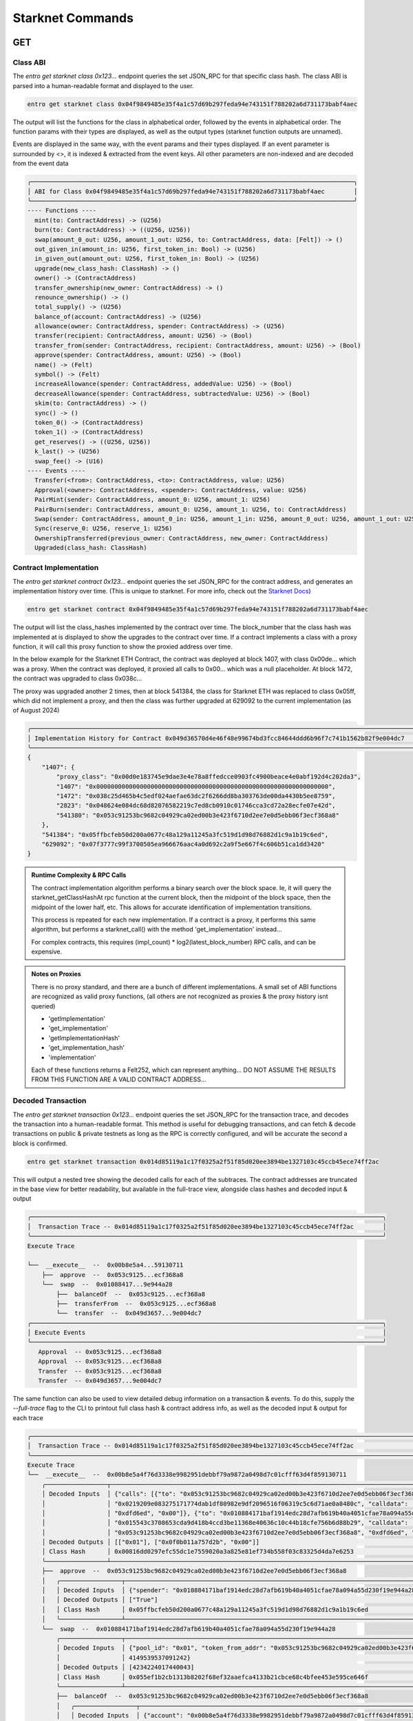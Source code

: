 Starknet Commands
=================


GET
---

Class ABI
*********

The `entro get starknet class 0x123...` endpoint queries the set JSON_RPC for that specific class hash.
The class ABI is parsed into a human-readable format and displayed to the user.

.. code-block:: shell

    entro get starknet class 0x04f9849485e35f4a1c57d69b297feda94e743151f788202a6d731173babf4aec

The output will list the functions for the class in alphabetical order, followed by the events in alphabetical order.
The function params with their types are displayed, as well as the output types
(starknet function outputs are unnamed).

Events are displayed in the same way, with the event params and their types displayed.  If an event parameter is
surrounded by <>, it is indexed & extracted from the event keys.  All other parameters are non-indexed and are
decoded from the event data

.. code-block:: shell

    ╭─────────────────────────────────────────────────────────────────────────────────────────╮
    │ ABI for Class 0x04f9849485e35f4a1c57d69b297feda94e743151f788202a6d731173babf4aec        │
    ╰─────────────────────────────────────────────────────────────────────────────────────────╯
    ---- Functions ----
      mint(to: ContractAddress) -> (U256)
      burn(to: ContractAddress) -> ((U256, U256))
      swap(amount_0_out: U256, amount_1_out: U256, to: ContractAddress, data: [Felt]) -> ()
      out_given_in(amount_in: U256, first_token_in: Bool) -> (U256)
      in_given_out(amount_out: U256, first_token_in: Bool) -> (U256)
      upgrade(new_class_hash: ClassHash) -> ()
      owner() -> (ContractAddress)
      transfer_ownership(new_owner: ContractAddress) -> ()
      renounce_ownership() -> ()
      total_supply() -> (U256)
      balance_of(account: ContractAddress) -> (U256)
      allowance(owner: ContractAddress, spender: ContractAddress) -> (U256)
      transfer(recipient: ContractAddress, amount: U256) -> (Bool)
      transfer_from(sender: ContractAddress, recipient: ContractAddress, amount: U256) -> (Bool)
      approve(spender: ContractAddress, amount: U256) -> (Bool)
      name() -> (Felt)
      symbol() -> (Felt)
      increaseAllowance(spender: ContractAddress, addedValue: U256) -> (Bool)
      decreaseAllowance(spender: ContractAddress, subtractedValue: U256) -> (Bool)
      skim(to: ContractAddress) -> ()
      sync() -> ()
      token_0() -> (ContractAddress)
      token_1() -> (ContractAddress)
      get_reserves() -> ((U256, U256))
      k_last() -> (U256)
      swap_fee() -> (U16)
    ---- Events ----
      Transfer(<from>: ContractAddress, <to>: ContractAddress, value: U256)
      Approval(<owner>: ContractAddress, <spender>: ContractAddress, value: U256)
      PairMint(sender: ContractAddress, amount_0: U256, amount_1: U256)
      PairBurn(sender: ContractAddress, amount_0: U256, amount_1: U256, to: ContractAddress)
      Swap(sender: ContractAddress, amount_0_in: U256, amount_1_in: U256, amount_0_out: U256, amount_1_out: U256, to: ContractAddress)
      Sync(reserve_0: U256, reserve_1: U256)
      OwnershipTransferred(previous_owner: ContractAddress, new_owner: ContractAddress)
      Upgraded(class_hash: ClassHash)



Contract Implementation
***********************

The `entro get starknet contract 0x123...` endpoint queries the set JSON_RPC for the contract address,
and generates an implementation history over time.
(This is unique to starknet.  For more info, check out the `Starknet Docs <https://docs.starknet.io/architecture-and-concepts/smart-contracts/system-calls-cairo1/#replace_class>`_)

.. code-block:: shell

    entro get starknet contract 0x04f9849485e35f4a1c57d69b297feda94e743151f788202a6d731173babf4aec

The output will list the class_hashes implemented by the contract over time. The block_number that the
class hash was implemented at is displayed to show the upgrades to the contract over time.  If a contract
implements a class with a proxy function, it will call this proxy function to show the proxied address over time.

In the below example for the Starknet ETH Contract, the contract was deployed at block 1407, with class 0x00de...
which was a proxy.  When the contract was deployed, it proxied all calls to 0x00... which was a null placeholder.
At block 1472, the contract was upgraded to class 0x038c...

The proxy was upgraded another 2 times, then at block 541384, the class for Starknet ETH was replaced to class 0x05ff,
which did not implement a proxy, and then the class was further upgraded at 629092 to the
current implementation (as of August 2024)

.. code-block:: shell

    ╭───────────────────────────────────────────────────────────────────────────────────────────────────────────────╮
    │ Implementation History for Contract 0x049d36570d4e46f48e99674bd3fcc84644ddd6b96f7c741b1562b82f9e004dc7        │
    ╰───────────────────────────────────────────────────────────────────────────────────────────────────────────────╯
    {
        "1407": {
            "proxy_class": "0x00d0e183745e9dae3e4e78a8ffedcce0903fc4900beace4e0abf192d4c202da3",
            "1407": "0x0000000000000000000000000000000000000000000000000000000000000000",
            "1472": "0x038c25d465b4c5edf024aefae63dc2f6266dd8ba303763de00da4430b5ee8759",
            "2823": "0x048624e084dc68d82076582219c7ed8cb0910c01746cca3cd72a28ecfe07e42d",
            "541380": "0x053c91253bc9682c04929ca02ed00b3e423f6710d2ee7e0d5ebb06f3ecf368a8"
        },
        "541384": "0x05ffbcfeb50d200a0677c48a129a11245a3fc519d1d98d76882d1c9a1b19c6ed",
        "629092": "0x07f3777c99f3700505ea966676aac4a0d692c2a9f5e667f4c606b51ca1dd3420"
    }

.. admonition::  Runtime Complexity & RPC Calls

    The contract implementation algorithm performs a binary search over the block space.  Ie, it will
    query the starknet_getClassHashAt rpc function at the current block, then the midpoint of the block space,
    then the midpoint of the lower half, etc.  This allows for accurate identification of implementation transitions.

    This process is repeated for each new implementation.  If a contract is a proxy, it performs this same algorithm,
    but performs a starknet_call() with the method 'get_implementation' instead...

    For complex contracts, this requires (impl_count) * log2(latest_block_number) RPC calls, and can
    be expensive.


.. admonition:: Notes on Proxies

    There is no proxy standard, and there are a bunch of different implementations.  A small set of ABI functions
    are recognized as valid proxy functions, (all others are not recognized as proxies &
    the proxy history isnt queried)

    * 'getImplementation'
    * 'get_implementation'
    * 'getImplementationHash'
    * 'get_implementation_hash'
    * 'implementation'

    Each of these functions returns a Felt252, which can represent anything...  DO NOT ASSUME THE RESULTS FROM THIS
    FUNCTION ARE A VALID CONTRACT ADDRESS...



Decoded Transaction
*******************

The `entro get starknet transaction 0x123...` endpoint queries the set JSON_RPC for the transaction trace, and
decodes the transaction into a human-readable format.  This method is useful for debugging transactions, and
can fetch & decode transactions on public & private testnets as long as the RPC is correctly configured, and will
be accurate the second a block is confirmed.

.. code-block:: shell

    entro get starknet transaction 0x014d85119a1c17f0325a2f51f85d020ee3894be1327103c45ccb45ece74ff2ac


This will output a nested tree showing the decoded calls for each of the subtraces.  The contract addresses are
truncated in the base view for better readability, but available in the full-trace view, alongside class hashes and
decoded input & output

.. code-block:: shell

    ╭─────────────────────────────────────────────────────────────────────────────────────────────────╮
    │  Transaction Trace -- 0x014d85119a1c17f0325a2f51f85d020ee3894be1327103c45ccb45ece74ff2ac        │
    ╰─────────────────────────────────────────────────────────────────────────────────────────────────╯
    Execute Trace

    └──  __execute__  --  0x00b8e5a4...59130711
        ├──  approve  --  0x053c9125...ecf368a8
        └──  swap  --  0x01088417...9e944a28
            ├──  balanceOf  --  0x053c9125...ecf368a8
            ├──  transferFrom  --  0x053c9125...ecf368a8
            └──  transfer  --  0x049d3657...9e004dc7
    ╭─────────────────────────────────────────────────────────────────────────────────────────────────╮
    │ Execute Events                                                                                  │
    ╰─────────────────────────────────────────────────────────────────────────────────────────────────╯
       Approval  -- 0x053c9125...ecf368a8
       Approval  -- 0x053c9125...ecf368a8
       Transfer  -- 0x053c9125...ecf368a8
       Transfer  -- 0x049d3657...9e004dc7


The same function can also be used to view detailed debug information on a transaction & events.  To do this,
supply the `--full-trace` flag to the CLI to printout full class hash & contract address info,
as well as the decoded input & output for each trace

.. code-block:: shell

    ╭───────────────────────────────────────────────────────────────────────────────────────────────────────────────────────────────────────────────────────────────────────────────────╮
    │  Transaction Trace -- 0x014d85119a1c17f0325a2f51f85d020ee3894be1327103c45ccb45ece74ff2ac                                                                                          │
    ╰───────────────────────────────────────────────────────────────────────────────────────────────────────────────────────────────────────────────────────────────────────────────────╯
    Execute Trace
    └──  __execute__  --  0x00b8e5a4f76d3338e9982951debbf79a9872a0498d7c01cfff63d4f859130711
        ╭─────────────────┬─────────────────────────────────────────────────────────────────────────────────────────────────────────────────────────────────────────────────────────────╮
        │ Decoded Inputs  │ {"calls": [{"to": "0x053c91253bc9682c04929ca02ed00b3e423f6710d2ee7e0d5ebb06f3ecf368a8", "selector":                                                         │
        │                 │ "0x0219209e083275171774dab1df80982e9df2096516f06319c5c6d71ae0a8480c", "calldata": ["0x010884171baf1914edc28d7afb619b40a4051cfae78a094a55d230f19e944a28",    │
        │                 │ "0xdfd6ed", "0x00"]}, {"to": "0x010884171baf1914edc28d7afb619b40a4051cfae78a094a55d230f19e944a28", "selector":                                              │
        │                 │ "0x015543c3708653cda9d418b4ccd3be11368e40636c10c44b18cfe756b6d88b29", "calldata": ["0x01",                                                                  │
        │                 │ "0x053c91253bc9682c04929ca02ed00b3e423f6710d2ee7e0d5ebb06f3ecf368a8", "0xdfd6ed", "0x00", "0x0ebdfbf616faaa", "0x00"]}]}                                    │
        │ Decoded Outputs │ [["0x01"], ["0x0f0b011a757d2b", "0x00"]]                                                                                                                    │
        │ Class Hash      │ 0x00816dd0297efc55dc1e7559020a3a825e81ef734b558f03c83325d4da7e6253                                                                                          │
        ╰─────────────────┴─────────────────────────────────────────────────────────────────────────────────────────────────────────────────────────────────────────────────────────────╯
        ├──  approve  --  0x053c91253bc9682c04929ca02ed00b3e423f6710d2ee7e0d5ebb06f3ecf368a8
        │   ╭─────────────────┬───────────────────────────────────────────────────────────────────────────────────────────────────────╮
        │   │ Decoded Inputs  │ {"spender": "0x010884171baf1914edc28d7afb619b40a4051cfae78a094a55d230f19e944a28", "amount": 14669549} │
        │   │ Decoded Outputs │ ["True"]                                                                                              │
        │   │ Class Hash      │ 0x05ffbcfeb50d200a0677c48a129a11245a3fc519d1d98d76882d1c9a1b19c6ed                                    │
        │   ╰─────────────────┴───────────────────────────────────────────────────────────────────────────────────────────────────────╯
        └──  swap  --  0x010884171baf1914edc28d7afb619b40a4051cfae78a094a55d230f19e944a28
            ╭─────────────────┬─────────────────────────────────────────────────────────────────────────────────────────────────────────────────────────────────────────────────────────╮
            │ Decoded Inputs  │ {"pool_id": "0x01", "token_from_addr": "0x053c91253bc9682c04929ca02ed00b3e423f6710d2ee7e0d5ebb06f3ecf368a8", "amount_from": 14669549, "amount_to_min":  │
            │                 │ 4149539537091242}                                                                                                                                       │
            │ Decoded Outputs │ [4234224017440043]                                                                                                                                      │
            │ Class Hash      │ 0x055ef1b2cb1313b8202f68ef32aaefca4133b21cbce68c4bfee453e595ce646f                                                                                      │
            ╰─────────────────┴─────────────────────────────────────────────────────────────────────────────────────────────────────────────────────────────────────────────────────────╯
            ├──  balanceOf  --  0x053c91253bc9682c04929ca02ed00b3e423f6710d2ee7e0d5ebb06f3ecf368a8
            │   ╭─────────────────┬───────────────────────────────────────────────────────────────────────────────────╮
            │   │ Decoded Inputs  │ {"account": "0x00b8e5a4f76d3338e9982951debbf79a9872a0498d7c01cfff63d4f859130711"} │
            │   │ Decoded Outputs │ [14669549]                                                                        │
            │   │ Class Hash      │ 0x05ffbcfeb50d200a0677c48a129a11245a3fc519d1d98d76882d1c9a1b19c6ed                │
            │   ╰─────────────────┴───────────────────────────────────────────────────────────────────────────────────╯
            ├──  transferFrom  --  0x053c91253bc9682c04929ca02ed00b3e423f6710d2ee7e0d5ebb06f3ecf368a8
            │   ╭─────────────────┬─────────────────────────────────────────────────────────────────────────────────────────────────────────────────────────────────────────────────────╮
            │   │ Decoded Inputs  │ {"sender": "0x00b8e5a4f76d3338e9982951debbf79a9872a0498d7c01cfff63d4f859130711", "recipient":                                                       │
            │   │                 │ "0x010884171baf1914edc28d7afb619b40a4051cfae78a094a55d230f19e944a28", "amount": 14669549}                                                           │
            │   │ Decoded Outputs │ ["True"]                                                                                                                                            │
            │   │ Class Hash      │ 0x05ffbcfeb50d200a0677c48a129a11245a3fc519d1d98d76882d1c9a1b19c6ed                                                                                  │
            │   ╰─────────────────┴─────────────────────────────────────────────────────────────────────────────────────────────────────────────────────────────────────────────────────╯
            └──  transfer  --  0x049d36570d4e46f48e99674bd3fcc84644ddd6b96f7c741b1562b82f9e004dc7
                ╭─────────────────┬─────────────────────────────────────────────────────────────────────────────────────────────────────────────────╮
                │ Decoded Inputs  │ {"recipient": "0x00b8e5a4f76d3338e9982951debbf79a9872a0498d7c01cfff63d4f859130711", "amount": 4234224017440043} │
                │ Decoded Outputs │ ["True"]                                                                                                        │
                │ Class Hash      │ 0x07f3777c99f3700505ea966676aac4a0d692c2a9f5e667f4c606b51ca1dd3420                                              │
                ╰─────────────────┴─────────────────────────────────────────────────────────────────────────────────────────────────────────────────╯
    ╭───────────────────────────────────────────────────────────────────────────────────────────────────────────────────────────────────────────────────────────────────────────────────╮
    │ Execute Events                                                                                                                                                                    │
    ╰───────────────────────────────────────────────────────────────────────────────────────────────────────────────────────────────────────────────────────────────────────────────────╯
    ╭──────────┬────────────────────────────────────────────────────────────────────────────────────────────────────────────────────────────────────────────────────────────────────────╮
    │ Name     │ Approval                                                                                                                                                               │
    │ Contract │ 0x053c91253bc9682c04929ca02ed00b3e423f6710d2ee7e0d5ebb06f3ecf368a8                                                                                                     │
    │ Decoded  │ {"owner": "0x00b8e5a4f76d3338e9982951debbf79a9872a0498d7c01cfff63d4f859130711", "spender": "0x010884171baf1914edc28d7afb619b40a4051cfae78a094a55d230f19e944a28",       │
    │          │ "value": 14669549}                                                                                                                                                     │
    ╰──────────┴────────────────────────────────────────────────────────────────────────────────────────────────────────────────────────────────────────────────────────────────────────╯
    ╭──────────┬────────────────────────────────────────────────────────────────────────────────────────────────────────────────────────────────────────────────────────────────────────╮
    │ Name     │ Approval                                                                                                                                                               │
    │ Contract │ 0x053c91253bc9682c04929ca02ed00b3e423f6710d2ee7e0d5ebb06f3ecf368a8                                                                                                     │
    │ Decoded  │ {"owner": "0x00b8e5a4f76d3338e9982951debbf79a9872a0498d7c01cfff63d4f859130711", "spender": "0x010884171baf1914edc28d7afb619b40a4051cfae78a094a55d230f19e944a28",       │
    │          │ "value": 0}                                                                                                                                                            │
    ╰──────────┴────────────────────────────────────────────────────────────────────────────────────────────────────────────────────────────────────────────────────────────────────────╯
    ╭──────────┬────────────────────────────────────────────────────────────────────────────────────────────────────────────────────────────────────────────────────────────────────────╮
    │ Name     │ Transfer                                                                                                                                                               │
    │ Contract │ 0x053c91253bc9682c04929ca02ed00b3e423f6710d2ee7e0d5ebb06f3ecf368a8                                                                                                     │
    │ Decoded  │ {"from": "0x00b8e5a4f76d3338e9982951debbf79a9872a0498d7c01cfff63d4f859130711", "to": "0x010884171baf1914edc28d7afb619b40a4051cfae78a094a55d230f19e944a28", "value":    │
    │          │ 14669549}                                                                                                                                                              │
    ╰──────────┴────────────────────────────────────────────────────────────────────────────────────────────────────────────────────────────────────────────────────────────────────────╯
    ╭──────────┬────────────────────────────────────────────────────────────────────────────────────────────────────────────────────────────────────────────────────────────────────────╮
    │ Name     │ Transfer                                                                                                                                                               │
    │ Contract │ 0x049d36570d4e46f48e99674bd3fcc84644ddd6b96f7c741b1562b82f9e004dc7                                                                                                     │
    │ Decoded  │ {"from": "0x010884171baf1914edc28d7afb619b40a4051cfae78a094a55d230f19e944a28", "to": "0x00b8e5a4f76d3338e9982951debbf79a9872a0498d7c01cfff63d4f859130711", "value":    │
    │          │ 4234224017440043}                                                                                                                                                      │
    ╰──────────┴────────────────────────────────────────────────────────────────────────────────────────────────────────────────────────────────────────────────────────────────────────╯


BACKFILL
--------

Backfill Methods can either write records to a Sqlalchemy DB_URL (Currently only postgres is supported),
or it can write to CSV files, with | as the delimiter.  The CSV files are specified with the `--block-file`,
`--transaction-file`, and `--event-file` flags.

The Data Formats for the Backfills are listed in the :ref:`Starknet Data Reference <starknet-data-formats>` section of the Starknet Docs


Full Blocks
***********

The `entro backfill starknet full-blocks` endpoint performs a backfill between block
ranges for Starknet.  This data includes event data, transaction data, and block data.

This process also supports full ABI Decoding, and can be configured to decode from a list of
ABIs that are loaded into the Decoder

.. code-block:: shell

    entro decode add-class Starknet-ETH 0x03e8d67c8817de7a2185d418e88d321c89772a9722b752c6fe097192114621be --priority 200
    entro decode add-class EKOBU-Core 0x03e8d67c8817de7a2185d418e88d321c89772a9722b752c6fe097192114621be --priority 50

    entro backfill starknet full-blocks --start-block 620000 --end-block 620500 -abi Starknet-ETH -abi EKOBU-Core \
        --json-rpc http://localhost:8545 --block-file starknet-blocks.csv --transaction-file starknet-transactions.csv \
        --event-file starknet-events.csv

Before executing the backfill, entro will prompt the user with the backfill parameters

.. code-block:: shell

                                 Backfill Block Ranges
    ┏━━━━━━━━━━━━━━━━━━━━━━━━━━┳━━━━━━━━━━━━━━━━━━━━━━┳━━━━━━━━━━━━━━━━━━━━━━━━━━━━┓
    ┃ Start Block              ┃ End Block            ┃               Total Blocks ┃
    ┡━━━━━━━━━━━━━━━━━━━━━━━━━━╇━━━━━━━━━━━━━━━━━━━━━━╇━━━━━━━━━━━━━━━━━━━━━━━━━━━━┩
    │ 620,000                  │ 620,500              │                        500 │
    └──────────────────────────┴──────────────────────┴────────────────────────────┘
                              Backfill Filters & Metadata
    ┏━━━━━━━━━━━━━━━━━━━━━━━━┳━━━━━━━━━━━━━━━━━━━━━━━━━━━━━━━━━━━━━━━━━━━━━━━━━━━━━┓
    ┃ Key                    ┃ Value                                               ┃
    ┡━━━━━━━━━━━━━━━━━━━━━━━━╇━━━━━━━━━━━━━━━━━━━━━━━━━━━━━━━━━━━━━━━━━━━━━━━━━━━━━┩
    │ json_rpc               │ http://homelab.cicerolabs.xyz:9545                  │
    │ no_interaction         │ False                                               │
    └────────────────────────┴─────────────────────────────────────────────────────┘
                                                                    Cairo Decoder ABIs
    ┏━━━━━━━━━━━━━━┳━━━━━━━━━━┳━━━━━━━━━━━━━━━━━━━━━━━━━━━━━━━━━━━━━━━━━━━━━━━━━━━━━━━━━━━━━━━━━━━━━━━━━━━━┳━━━━━━━━━━━━━━━━━━━━━━━━━━━━━━━━━━━━━━━━━┓
    ┃ Name         ┃ Priority ┃ Functions                                                                  ┃ Events                                  ┃
    ┡━━━━━━━━━━━━━━╇━━━━━━━━━━╇━━━━━━━━━━━━━━━━━━━━━━━━━━━━━━━━━━━━━━━━━━━━━━━━━━━━━━━━━━━━━━━━━━━━━━━━━━━━╇━━━━━━━━━━━━━━━━━━━━━━━━━━━━━━━━━━━━━━━━━┩
    │ Starknet-ETH │ 100      │ 'add_new_implementation', 'allowance', 'approve', 'balanceOf',             │ 'Approval', 'GovernanceAdminAdded',     │
    │              │          │ 'balance_of', 'decimals', 'decreaseAllowance', 'decrease_allowance',       │ 'GovernanceAdminRemoved',               │
    │              │          │ 'get_impl_activation_time', 'get_role_admin', 'get_upgrade_delay',         │ 'ImplementationAdded',                  │
    │              │          │ 'has_role', 'increaseAllowance', 'increase_allowance',                     │ 'ImplementationFinalized',              │
    │              │          │ 'is_governance_admin', 'is_upgrade_governor', 'name', 'permissionedBurn',  │ 'ImplementationRemoved',                │
    │              │          │ 'permissionedMint', 'permissioned_burn', 'permissioned_mint',              │ 'ImplementationReplaced',               │
    │              │          │ 'register_governance_admin', 'register_upgrade_governor',                  │ 'RoleAdminChanged', 'RoleGranted',      │
    │              │          │ 'remove_governance_admin', 'remove_implementation',                        │ 'RoleRevoked', 'Transfer',              │
    │              │          │ 'remove_upgrade_governor', 'renounce', 'replace_to', 'symbol',             │ 'UpgradeGovernorAdded',                 │
    │              │          │ 'totalSupply', 'total_supply', 'transfer', 'transferFrom',                 │ 'UpgradeGovernorRemoved',               │
    │              │          │ 'transfer_from',                                                           │                                         │
    ├──────────────┼──────────┼────────────────────────────────────────────────────────────────────────────┼─────────────────────────────────────────┤
    │ EKOBU-Core   │ 0        │ 'accumulate_as_fees', 'collect_fees', 'get_call_points',                   │ 'ClassHashReplaced',                    │
    │              │          │ 'get_locker_state', 'get_owner', 'get_pool_fees_per_liquidity',            │ 'FeesAccumulated', 'LoadedBalance',     │
    │              │          │ 'get_pool_fees_per_liquidity_inside', 'get_pool_liquidity',                │ 'OwnershipTransferred',                 │
    │              │          │ 'get_pool_price', 'get_pool_tick_fees_outside',                            │ 'PoolInitialized',                      │
    │              │          │ 'get_pool_tick_liquidity_delta', 'get_pool_tick_liquidity_net',            │ 'PositionFeesCollected',                │
    │              │          │ 'get_position', 'get_position_with_fees', 'get_primary_interface_id',      │ 'PositionUpdated', 'ProtocolFeesPaid',  │
    │              │          │ 'get_protocol_fees_collected', 'get_saved_balance', 'initialize_pool',     │ 'ProtocolFeesWithdrawn',                │
    │              │          │ 'load', 'lock', 'maybe_initialize_pool', 'next_initialized_tick', 'pay',   │ 'SavedBalance', 'Swapped',              │
    │              │          │ 'prev_initialized_tick', 'replace_class_hash', 'save', 'set_call_points',  │                                         │
    │              │          │ 'swap', 'transfer_ownership', 'update_position', 'withdraw',               │                                         │
    │              │          │ 'withdraw_protocol_fees',                                                  │                                         │
    └──────────────┴──────────┴────────────────────────────────────────────────────────────────────────────┴─────────────────────────────────────────┘
    Querying Transactions, Logs, and Receipts for Block Range
    ------------------------------------------------------------------------------------------------------------------------------------------------
    Execute Backfill?   [y/n]:


This will show the block range to query, the number of blocks to query, and the ABIs used to decode this data.
If everything looks correct, the user can confirm the backfill, and entro will begin querying the RPC for the data.

During the Backfill, the CLI will display a progress bar showing the percentage of the backfill completed, the time
elapsed, and the time remaining.  The CLI will also display the current block being searched, and the total number of
blocks searched.

.. code-block:: shell

    Backfill StarkNet Full Blocks ⠴ ━━━━╸━━━━━━━━━━━━━━━━━━━━━━━━━━━━━━━━━━━  12% 0:00:22 0:02:19 Searched: 60/500 Searching Block: 620060


Events
******

The entro tool can also backfill specific events for a contract address.  This is a particularly useful tool for
generating analytics datasets from just an RPC node.  For this example, we will backfill the 'Transfer' event for
the Starknet ETH contract

.. code-block:: shell

    entro backfill starknet events --contract-address 0x049d36570d4e46f48e99674bd3fcc84644ddd6b96f7c741b1562b82f9e004dc7 --event-name Transfer \
        --from-block 620000 --to-block 640000 --json-rpc http://localhost:8545 --event-file starknet-transfer-events.csv \
        --decode-abis Starknet-ETH

This will backfill the 'Transfer' event for the Starknet ETH contract between blocks 620000 and 640000, and write the
output to the file 'starknet-transfer-events.csv'.  The Starknet-ETH ABI will be used to decode the event data.

.. code-block:: shell

                             Backfill Block Ranges
    ┏━━━━━━━━━━━━━━━━━━━━━━━━━━┳━━━━━━━━━━━━━━━━━━━━━━┳━━━━━━━━━━━━━━━━━━━━━━━━━━━━┓
    ┃ Start Block              ┃ End Block            ┃               Total Blocks ┃
    ┡━━━━━━━━━━━━━━━━━━━━━━━━━━╇━━━━━━━━━━━━━━━━━━━━━━╇━━━━━━━━━━━━━━━━━━━━━━━━━━━━┩
    │ 620,000                  │ 640,000              │                     20,000 │
    └──────────────────────────┴──────────────────────┴────────────────────────────┘
                                      Backfill Filters & Metadata
    ┏━━━━━━━━━━━━━━━━━━┳━━━━━━━━━━━━━━━━━━━━━━━━━━━━━━━━━━━━━━━━━━━━━━━━━━━━━━━━━━━━━━━━━━━━━━━━━━┓
    ┃ Key              ┃ Value                                                                    ┃
    ┡━━━━━━━━━━━━━━━━━━╇━━━━━━━━━━━━━━━━━━━━━━━━━━━━━━━━━━━━━━━━━━━━━━━━━━━━━━━━━━━━━━━━━━━━━━━━━━┩
    │ contract_address │ 0x049d36570d4e46f48e99674bd3fcc84644ddd6b96f7c741b1562b82f9e004dc7       │
    │ event_names      │ ['Transfer']                                                             │
    │ abi_name         │ Starknet-ETH                                                             │
    │ json_rpc         │ http://homelab.cicerolabs.xyz:9545                                       │
    │ no_interaction   │ False                                                                    │
    │ topics           │ [['0x0099cd8bde557814842a3121e8ddfd433a539b8c9f14bf31ebf108d12e6196e9']] │
    └──────────────────┴──────────────────────────────────────────────────────────────────────────┘
                                                           Cairo Decoder ABIs
    ┏━━━━━━━━━━━━━━┳━━━━━━━━━━┳━━━━━━━━━━━━━━━━━━━━━━━━━━━━━━━━━━━━━━━━━━━━━━━━━━━━━━━━━━━━━━━━━━━━━━━━━━━━━━━━━━━━━━━━━━━━━━━━━━━━┓
    ┃ Name         ┃ Priority ┃ Events                                                                                             ┃
    ┡━━━━━━━━━━━━━━╇━━━━━━━━━━╇━━━━━━━━━━━━━━━━━━━━━━━━━━━━━━━━━━━━━━━━━━━━━━━━━━━━━━━━━━━━━━━━━━━━━━━━━━━━━━━━━━━━━━━━━━━━━━━━━━━━┩
    │ Starknet-ETH │ 100      │ 'Approval', 'GovernanceAdminAdded', 'GovernanceAdminRemoved', 'ImplementationAdded',               │
    │              │          │ 'ImplementationFinalized', 'ImplementationRemoved', 'ImplementationReplaced', 'RoleAdminChanged',  │
    │              │          │ 'RoleGranted', 'RoleRevoked', 'Transfer', 'UpgradeGovernorAdded', 'UpgradeGovernorRemoved',        │
    └──────────────┴──────────┴────────────────────────────────────────────────────────────────────────────────────────────────────┘
    Querying Events for Contract: 0x049d36570d4e46f48e99674bd3fcc84644ddd6b96f7c741b1562b82f9e004dc7
    Starknet-ETH ABI Decoding Events:
            'Transfer',
    ------------------------------------------------------------------------------------------------------------------------------------------------
    Execute Backfill?   [y/n]:


Timestamps
**********

The entro tool can also backfill block timestamps for a block range.
This is used by the entro.backfill.TimestampConverter which provides utilities for
converting block numbers to approximate timestamps, and vice versa.  This backfills
timestamps using a block resolution, and when queried, will calculate the approximate
timestamp for a block number.

Timestamps are cached to the system application directory by default

.. code-block:: shell

    entro backfill starknet timestamps --json-rpc http://localhost:8545

This will backfill every 100th starknet block, and cache the timestamp for these blocks.  When requesting
block numbers with exact block % 100 == 0, the timestamp will be returned from the cache.  Otherwise, the
timestamp will be calculated by taking the
average block time, and the closest_block_in_cache + (distance * average_block_time).

.. code-block:: python

    from nethermind.entro.backfill import TimestampConverter, SupportedNetwork

    starknet_converter = TimestampConverter(SupportedNetwork.starknet, rpc_url='http://localhost:8545')

    # Get the timestamp for block 620000
    timestamp = starknet_converter.get_timestamp(620000)

    # 2024-05-11T16:41:26+00:00
